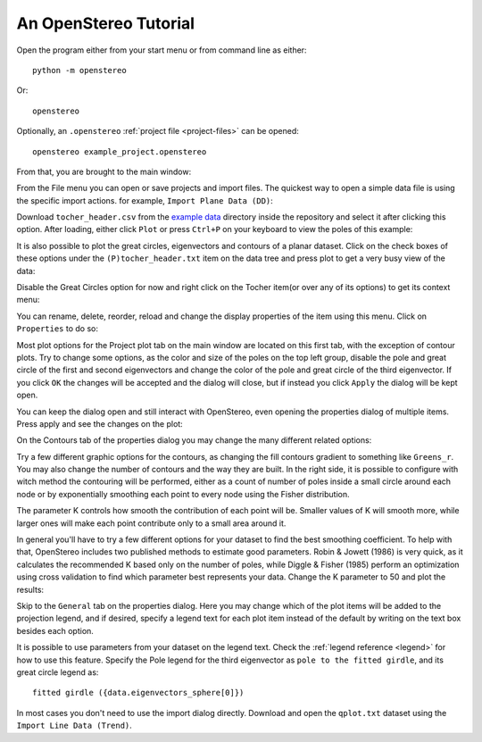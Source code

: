 An OpenStereo Tutorial
======================

Open the program either from your start menu or from command line as either::

    python -m openstereo

Or::

    openstereo

Optionally, an ``.openstereo`` :ref:`project file <project-files>` can be opened::

    openstereo example_project.openstereo

From that, you are brought to the main window:

.. image:: images/os_mainwindow.png

From the File menu you can open or save projects and import files. The quickest
way to open a simple data file is using the specific import actions. for
example, ``Import Plane Data (DD)``:

.. image:: images/os_file_import_plane.png

Download ``tocher_header.csv`` from the `example data`_ directory inside the 
repository and select it after clicking this option. After loading, either
click ``Plot`` or press ``Ctrl+P`` on your keyboard to view the poles of this
example:

.. _example data: https://github.com/endarthur/os/tree/master/example_data

.. image:: images/os_tocher_poles.png

It is also possible to plot the great circles, eigenvectors and contours of
a planar dataset. Click on the check boxes of these options under the
``(P)tocher_header.txt`` item on the data tree and press plot to get a very
busy view of the data:

.. image:: images/os_tocher_full.png

Disable the Great Circles option for now and right click on the Tocher item(or
over any of its options) to get its context menu:

.. image:: images/os_tocher_context.png

You can rename, delete, reorder, reload and change the display properties of
the item using this menu. Click on ``Properties`` to do so:

.. image:: images/os_tocher_props_projection.png
    :align:   center

Most plot options for the Project plot tab on the main window are located on
this first tab, with the exception of contour plots. Try to change some
options, as the color and size of the poles on the top left group, disable
the pole and great circle of the first and second eigenvectors and change the
color of the pole and great circle of the third eigenvector. If you
click ``OK`` the changes will be accepted and the dialog will close, but if
instead you click ``Apply`` the dialog  will be kept open.

You can keep the dialog open and still interact with OpenStereo, even opening
the properties dialog  of multiple items. Press apply and see the changes on
the plot:

.. image:: images/os_tocher_poles_changed.png

On the Contours tab of the properties dialog you may change the many different
related options:

.. image:: images/os_tocher_props_contours.png
    :align:   center

Try a few different graphic options for the contours, as changing the fill
contours gradient to something like ``Greens_r``. You may also change the
number of contours and the way they are built. In the right side, it is
possible to configure with witch method the contouring will be performed,
either as a count of number of poles inside a small circle around each node
or by exponentially smoothing each point to every node using the Fisher 
distribution.

The parameter K controls how smooth the contribution of each point will be.
Smaller values of K will smooth more, while larger ones will make each point
contribute only to a small area around it.

In general you'll have to try a few different options for your dataset to find
the best smoothing coefficient. To help with that, OpenStereo includes two
published methods to estimate good parameters. Robin & Jowett (1986) is very
quick, as it calculates the recommended K based only on the number of poles,
while Diggle & Fisher (1985) perform an optimization using cross validation
to find which parameter best represents your data. Change the K parameter to
50 and plot the results:

.. image:: images/os_tocher_contours_k50.png

Skip to the ``General`` tab on the properties dialog. Here you may change which
of the plot items will be added to the projection legend, and if desired,
specify a legend text for each plot item instead of the default by writing
on the text box besides each option.

It is possible to use parameters from your dataset on the legend text. Check
the :ref:`legend reference <legend>` for how to use this feature. Specify the
Pole legend for the third eigenvector as ``pole to the fitted girdle``, and its
great circle legend as::

    fitted girdle ({data.eigenvectors_sphere[0]})

In most cases you don't need to use the import dialog directly. Download and
open the ``qplot.txt`` dataset using the ``Import Line Data (Trend)``.

..
    .. image:: images/os_import.png
        :align:   center

    If you try to open a CSV file, as is the case, OpenStereo will automatically
    try to detect the dialect used, mainly the delimiter. Following that it will
    check if your dataset contains a header. In this example, the separator is
    comma and it contains a header, as detected. You may change any of these
    options if you think they are wrong.

    By default, it will interpret your file as planes, and try to guess from the
    header which columns represent dip direction and dip, or take the first and
    second columns, respectively. Press ``OK`` to load the data and either click
    ``Plot`` or press ``Ctrl+P`` on your keyboard to view the poles of this
    example: